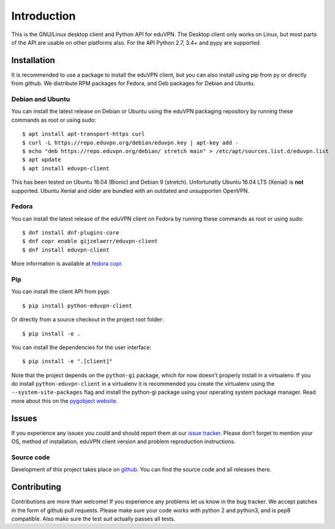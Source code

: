 ============
Introduction
============

This is the GNU/Linux desktop client and Python API for eduVPN. The Desktop client only works on Linux, but most parts
of the API are usable on other platforms also. For the API Python 2.7, 3.4+ and pypy are supported.

Installation
============

It is recommended to use a package to install the eduVPN client, but you can also install using pip from py or directly
from github. We distribute RPM packages for Fedora, and Deb packages for Debian and Ubuntu.

.. note


Debian and Ubuntu
-----------------

You can install the latest release on Debian or Ubuntu using the eduVPN packaging repository by running these commands
as root or using sudo::

    $ apt install apt-transport-https curl
    $ curl -L https://repo.eduvpn.org/debian/eduvpn.key | apt-key add -
    $ echo "deb https://repo.eduvpn.org/debian/ stretch main" > /etc/apt/sources.list.d/eduvpn.list
    $ apt update
    $ apt install eduvpn-client

This has been tested on Ubuntu 18.04 (Bionic) and Debian 9 (stretch). Unfortunatly Ubuntu 16.04 LTS  (Xenial) is **not**
supported. Ubuntu Xenial and older are bundled with an outdated and unsupporten OpenVPN.

Fedora
------

You can install the latest release of the eduVPN client on Fedora by running these commands as root or using sudo::

    $ dnf install dnf-plugins-core
    $ dnf copr enable gijzelaerr/eduvpn-client
    $ dnf install eduvpn-client

More information is available at `fedora copr <https://copr.fedorainfracloud.org/coprs/gijzelaerr/eduvpn-client/>`_.


Pip
---

You can install the client API from pypi::

    $ pip install python-eduvpn-client


Or directly from a source checkout in the project root folder::


    $ pip install -e .

You can install the dependencies for the user interface::

    $ pip install -e ".[client]"


Note that the project depends on the ``python-gi`` package, which for now doesn't properly install in a virtualenv.
If you do install ``python-eduvpn-client`` in a virtualenv it is recommended you create the virtualenv using the
``--system-site-packages`` flag and install the python-gi package using your operating system package manager. Read
more about this on the `pygobject website <https://pygobject.readthedocs.io/>`_.

Issues
======

If you experience any issues you could and should report them at our
`issue tracker <https://github.com/eduvpn/python-eduvpn-client/issues>`_. Please don't forget to mention your OS,
method of installation, eduVPN client version and problem reproduction instructions.

Source code
-----------

Development of this project takes place on `github <https://github.com/gijzelaerr/python-eduvpn-client>`_.  You
can find the source code and all releases there.

Contributing
============

Contributions are more than welcome! If you experience any problems let us know in the bug tracker. We accept patches
in the form of github pull requests. Please make sure your code works with python 2 and python3, and is pep8 compatible.
Also make sure the test suit actually passes all tests. 
